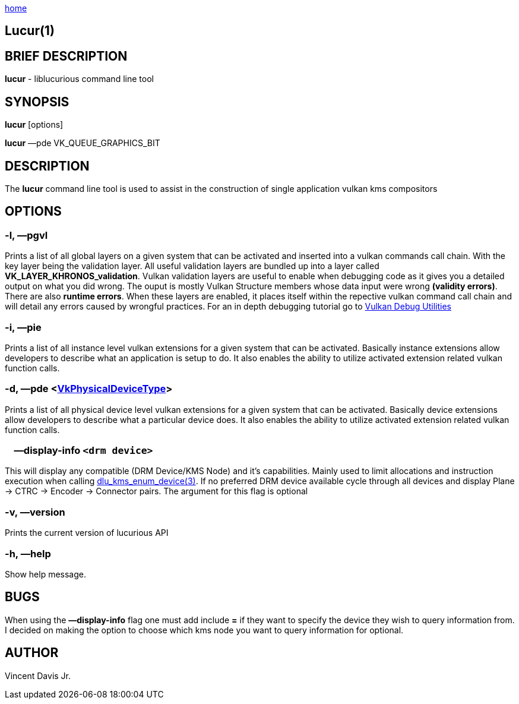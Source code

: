 :stylesheet: rubygems.css
:stylesheet: asciidoctor.css
:stylesheet: asciidoctor.min.css

link:index.html[home]

== Lucur(1)

== BRIEF DESCRIPTION

*lucur* - liblucurious command line tool

== SYNOPSIS
*lucur* [options]

*lucur* &mdash;pde VK_QUEUE_GRAPHICS_BIT

== DESCRIPTION

The *lucur* command line tool is used to assist in the construction of single application vulkan kms compositors

== OPTIONS

=== -l, &mdash;pgvl

Prints a list of all global layers on a given system that can be activated and inserted into a vulkan commands call chain. With the key layer being the
validation layer. All useful validation layers are bundled up into a layer called *VK_LAYER_KHRONOS_validation*. Vulkan validation layers are useful to enable when debugging
code as it gives you a detailed output on what you did wrong. The ouput is mostly Vulkan Structure members whose data input were wrong *(validity errors)*. There are also *runtime errors*.
When these layers are enabled, it places itself within the repective vulkan command call chain and will detail any errors caused by wrongful practices. For an in depth debugging tutorial go to
link:https://www.lunarg.com/wp-content/uploads/2018/05/Vulkan-Debug-Utils_05_18_v1.pdf[Vulkan Debug Utilities]

=== -i, &mdash;pie

Prints a list of all instance level vulkan extensions for a given system that can be activated. Basically instance extensions
allow developers to describe what an application is setup to do. It also enables the ability to utilize activated extension related vulkan function calls.

=== -d, &mdash;pde <link:https://www.khronos.org/registry/vulkan/specs/1.2-extensions/man/html/VkPhysicalDeviceType.html[VkPhysicalDeviceType]>

Prints a list of all physical device level vulkan extensions for a given system that can be activated. Basically device extensions
allow developers to describe what a particular device does. It also enables the ability to utilize activated extension related vulkan function calls.

=== &nbsp;&nbsp;&nbsp;&nbsp;&mdash;display-info `<drm device>`

This will display any compatible (DRM Device/KMS Node) and it's capabilities. Mainly used to limit allocations and instruction
execution when calling link:dlu_kms_enum_device.html[dlu_kms_enum_device(3)]. If no
preferred DRM device available cycle through all devices and display Plane -> CTRC -> Encoder -> Connector pairs. The argument for this flag is optional

=== -v, &mdash;version

Prints the current version of lucurious API

=== -h, &mdash;help

Show help message.

== BUGS
When using the *&mdash;display-info* flag one must add include *=* if they want to specify the device they wish to query information from.
I decided on making the option to choose which kms node you want to query information for optional.

== AUTHOR
Vincent Davis Jr.
